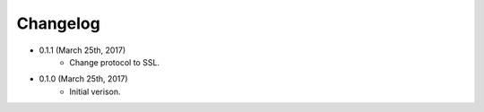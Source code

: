 Changelog
========

* 0.1.1 (March 25th, 2017)
    * Change protocol to SSL.

* 0.1.0 (March 25th, 2017)
    * Initial verison.
